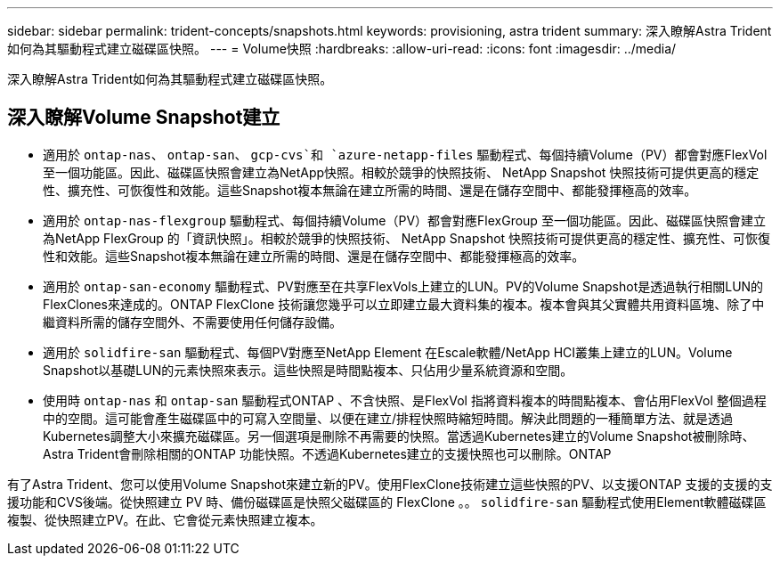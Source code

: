 ---
sidebar: sidebar 
permalink: trident-concepts/snapshots.html 
keywords: provisioning, astra trident 
summary: 深入瞭解Astra Trident如何為其驅動程式建立磁碟區快照。 
---
= Volume快照
:hardbreaks:
:allow-uri-read: 
:icons: font
:imagesdir: ../media/


[role="lead"]
深入瞭解Astra Trident如何為其驅動程式建立磁碟區快照。



== 深入瞭解Volume Snapshot建立

* 適用於 `ontap-nas`、 `ontap-san`、 `gcp-cvs`和 `azure-netapp-files` 驅動程式、每個持續Volume（PV）都會對應FlexVol 至一個功能區。因此、磁碟區快照會建立為NetApp快照。相較於競爭的快照技術、 NetApp Snapshot 快照技術可提供更高的穩定性、擴充性、可恢復性和效能。這些Snapshot複本無論在建立所需的時間、還是在儲存空間中、都能發揮極高的效率。
* 適用於 `ontap-nas-flexgroup` 驅動程式、每個持續Volume（PV）都會對應FlexGroup 至一個功能區。因此、磁碟區快照會建立為NetApp FlexGroup 的「資訊快照」。相較於競爭的快照技術、 NetApp Snapshot 快照技術可提供更高的穩定性、擴充性、可恢復性和效能。這些Snapshot複本無論在建立所需的時間、還是在儲存空間中、都能發揮極高的效率。
* 適用於 `ontap-san-economy` 驅動程式、PV對應至在共享FlexVols上建立的LUN。PV的Volume Snapshot是透過執行相關LUN的FlexClones來達成的。ONTAP FlexClone 技術讓您幾乎可以立即建立最大資料集的複本。複本會與其父實體共用資料區塊、除了中繼資料所需的儲存空間外、不需要使用任何儲存設備。
* 適用於 `solidfire-san` 驅動程式、每個PV對應至NetApp Element 在Escale軟體/NetApp HCI叢集上建立的LUN。Volume Snapshot以基礎LUN的元素快照來表示。這些快照是時間點複本、只佔用少量系統資源和空間。
* 使用時 `ontap-nas` 和 `ontap-san` 驅動程式ONTAP 、不含快照、是FlexVol 指將資料複本的時間點複本、會佔用FlexVol 整個過程中的空間。這可能會產生磁碟區中的可寫入空間量、以便在建立/排程快照時縮短時間。解決此問題的一種簡單方法、就是透過Kubernetes調整大小來擴充磁碟區。另一個選項是刪除不再需要的快照。當透過Kubernetes建立的Volume Snapshot被刪除時、Astra Trident會刪除相關的ONTAP 功能快照。不透過Kubernetes建立的支援快照也可以刪除。ONTAP


有了Astra Trident、您可以使用Volume Snapshot來建立新的PV。使用FlexClone技術建立這些快照的PV、以支援ONTAP 支援的支援的支援功能和CVS後端。從快照建立 PV 時、備份磁碟區是快照父磁碟區的 FlexClone 。。 `solidfire-san` 驅動程式使用Element軟體磁碟區複製、從快照建立PV。在此、它會從元素快照建立複本。
